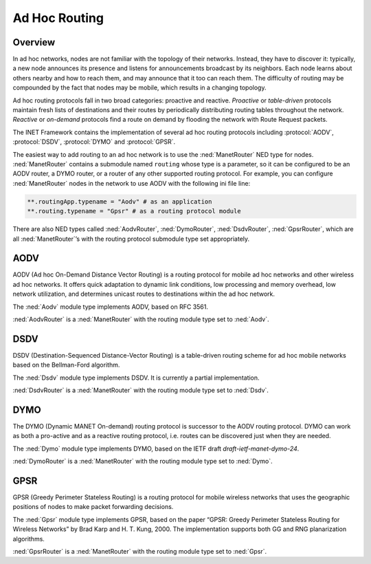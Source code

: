 .. _ug:cha:adhoc-routing:

Ad Hoc Routing
==============

.. _ug:sec:adhocrouting:overview:

Overview
--------

In ad hoc networks, nodes are not familiar with the topology of their
networks. Instead, they have to discover it: typically, a new node
announces its presence and listens for announcements broadcast by its
neighbors. Each node learns about others nearby and how to reach them,
and may announce that it too can reach them. The difficulty of routing
may be compounded by the fact that nodes may be mobile, which results in
a changing topology.

Ad hoc routing protocols fall in two broad categories: proactive and
reactive. *Proactive* or *table-driven* protocols maintain fresh lists
of destinations and their routes by periodically distributing routing
tables throughout the network. *Reactive* or *on-demand* protocols find
a route on demand by flooding the network with Route Request packets.

The INET Framework contains the implementation of several ad hoc routing
protocols including :protocol:`AODV`, :protocol:`DSDV`, :protocol:`DYMO`
and :protocol:`GPSR`.

The easiest way to add routing to an ad hoc network is to use the
:ned:`ManetRouter` NED type for nodes. :ned:`ManetRouter` contains a
submodule named ``routing`` whose type is a parameter, so it can be
configured to be an AODV router, a DYMO router, or a router of any other
supported routing protocol. For example, you can configure
:ned:`ManetRouter` nodes in the network to use AODV with the following
ini file line:



.. code-block:: ini

   **.routingApp.typename = "Aodv" # as an application
   **.routing.typename = "Gpsr" # as a routing protocol module

There are also NED types called :ned:`AodvRouter`, :ned:`DymoRouter`,
:ned:`DsdvRouter`, :ned:`GpsrRouter`, which are all :ned:`ManetRouter`’s
with the routing protocol submodule type set appropriately.

.. _ug:sec:adhocrouting:aodv:

AODV
----

AODV (Ad hoc On-Demand Distance Vector Routing) is a routing protocol
for mobile ad hoc networks and other wireless ad hoc networks. It offers
quick adaptation to dynamic link conditions, low processing and memory
overhead, low network utilization, and determines unicast routes to
destinations within the ad hoc network.

The :ned:`Aodv` module type implements AODV, based on RFC 3561.

:ned:`AodvRouter` is a :ned:`ManetRouter` with the routing module type
set to :ned:`Aodv`.

.. _ug:sec:adhocrouting:dsdv:

DSDV
----

DSDV (Destination-Sequenced Distance-Vector Routing) is a table-driven
routing scheme for ad hoc mobile networks based on the Bellman-Ford
algorithm.

The :ned:`Dsdv` module type implements DSDV. It is currently a partial
implementation.

:ned:`DsdvRouter` is a :ned:`ManetRouter` with the routing module type
set to :ned:`Dsdv`.

.. _ug:sec:adhocrouting:dymo:

DYMO
----

The DYMO (Dynamic MANET On-demand) routing protocol is successor to the
AODV routing protocol. DYMO can work as both a pro-active and as a
reactive routing protocol, i.e. routes can be discovered just when they
are needed.

The :ned:`Dymo` module type implements DYMO, based on the IETF draft
*draft-ietf-manet-dymo-24*.

:ned:`DymoRouter` is a :ned:`ManetRouter` with the routing module type
set to :ned:`Dymo`.

.. _ug:sec:adhocrouting:gpsr:

GPSR
----

GPSR (Greedy Perimeter Stateless Routing) is a routing protocol for
mobile wireless networks that uses the geographic positions of nodes to
make packet forwarding decisions.

The :ned:`Gpsr` module type implements GPSR, based on the paper “GPSR:
Greedy Perimeter Stateless Routing for Wireless Networks” by Brad Karp
and H. T. Kung, 2000. The implementation supports both GG and RNG
planarization algorithms.

:ned:`GpsrRouter` is a :ned:`ManetRouter` with the routing module type
set to :ned:`Gpsr`.
